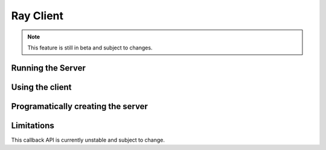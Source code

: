 **********
Ray Client
**********

.. note::

   This feature is still in beta and subject to changes.

=====
Running the Server
=====

====
Using the client
====

====
Programatically creating the server
====

====
Limitations
====


This callback API is currently unstable and subject to change.
